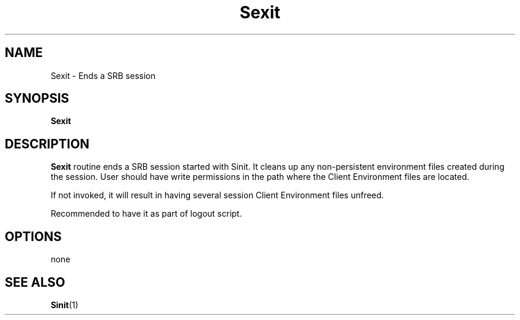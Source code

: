 .\" For ascii version, process this file with
.\" groff -man -Tascii Sexit.1
.\"
.TH Sexit 1 "Jan 2003 " "Storage Resource Broker" "User SRB Commands"
.SH NAME
Sexit \- Ends a SRB session
.SH SYNOPSIS
.B Sexit
.SH DESCRIPTION
.B "Sexit "
routine ends a SRB session started with Sinit. It cleans up
any non-persistent environment files created during the
session. User should have write permissions in the path where
the Client Environment files are located.
.sp
If not invoked, it will result in having several session
Client Environment files unfreed.
.sp
Recommended to have it as part of logout script.
.PP
.SH "OPTIONS"
none
.SH "SEE ALSO"
.BR Sinit (1)


